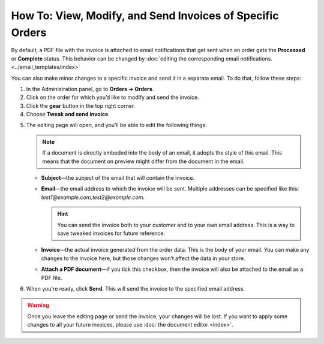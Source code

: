 **********************************************************
How To: View, Modify, and Send Invoices of Specific Orders
**********************************************************

By default, a PDF file with the invoice is attached to email notifications that get sent when an order gets the **Processed** or **Complete** status. This behavior can be changed by :doc:`editing the corresponding email notifications. <../email_templates/index>`

You can also make minor changes to a specific invoice and send it in a separate email. To do that, follow these steps:

1. In the Administration panel, go to **Orders → Orders**.

2. Click on the order for which you’d like to modify and send the invoice.

3. Click the **gear** button in the top right corner.

4. Choose **Tweak and send invoice**.

.. image:: img/tweak_invoice.png
    :align: center
    :alt: You can change invoices for individual orders and send them.

5. The editing page will open, and you’ll be able to edit the following things:

   .. note::
      
       If a document is directly embeded into the body of an email, it adopts the style of this email. This means that the document on preview might differ from the document in the email.

   * **Subject**—the subject of the email that will contain the invoice.

   * **Email**—the email address to which the invoice will be sent. Multiple addresses can be specified like this: *test1@example.com,test2@example.com*.

     .. hint::

         You can send the invoice both to your customer and to your own email address. This is a way to save tweaked invoices for future reference.

   * **Invoice**—the actual invoice generated from the order data. This is the body of your email. You can make any changes to the invoice here, but those changes won’t affect the data in your store.

   * **Attach a PDF document**—if you tick this checkbox, then the invoice will also be attached to the email as a PDF file.

6. When you're ready, click **Send**. This will send the invoice to the specified email address.

.. warning::

    Once you leave the editing page or send the invoice, your changes will be lost. If you want to apply some changes to all your future invoices, please use :doc:`the document editor <index>`.

.. image:: img/invoice_tweaking_interface.png
    :align: center
    :alt: The invoice you twweak already has actual data instead of variables.
